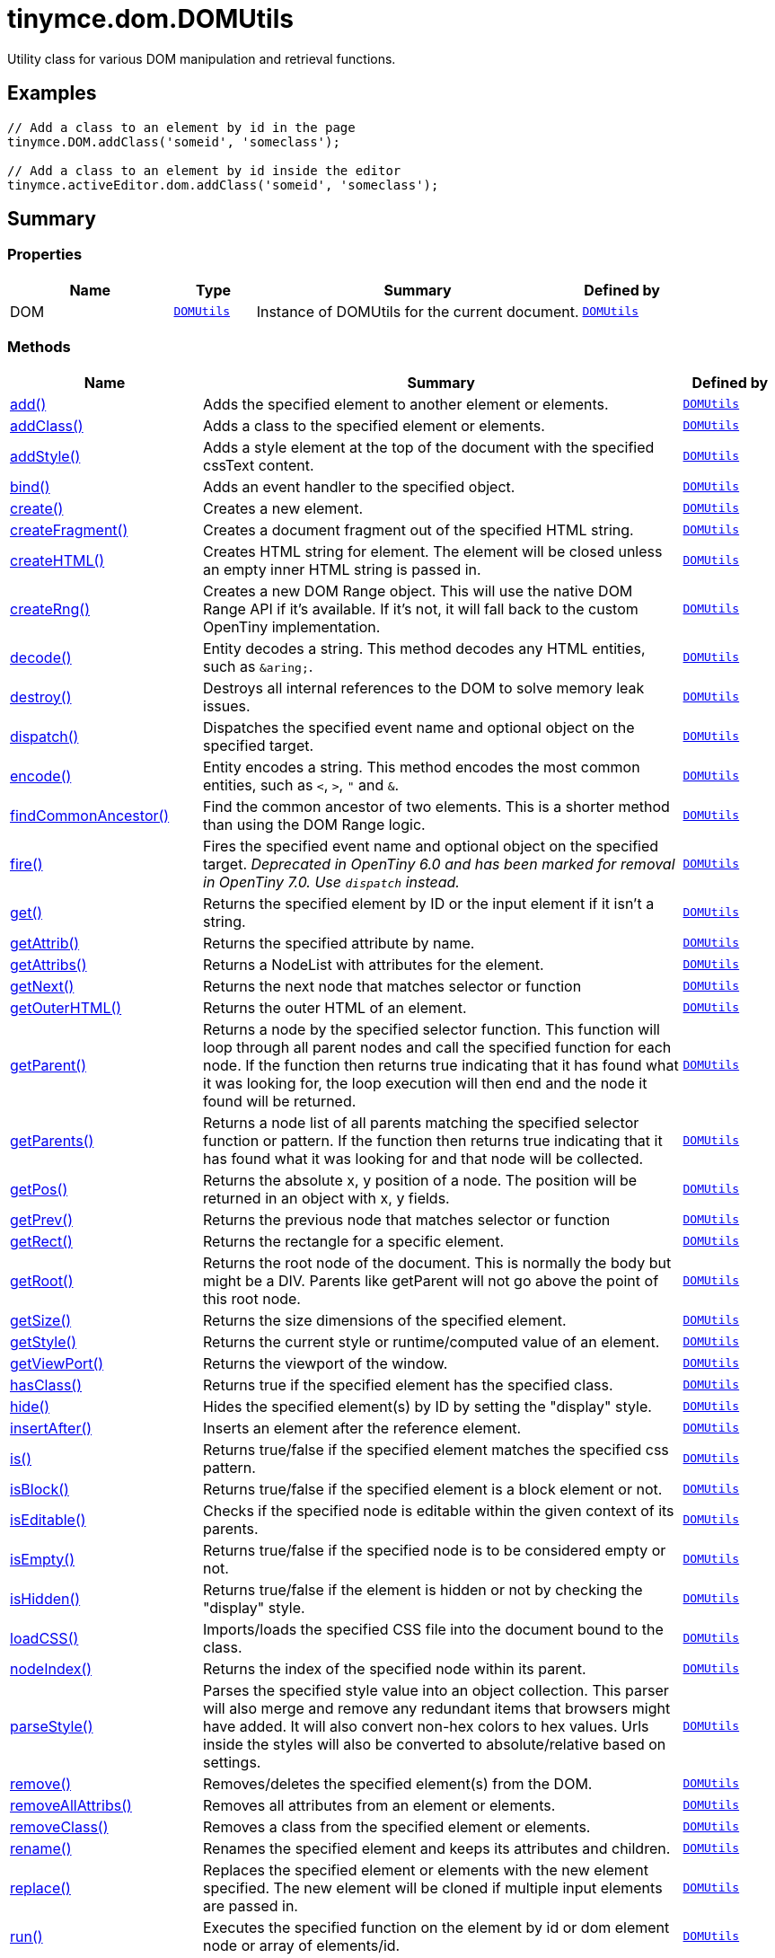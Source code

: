 = tinymce.dom.DOMUtils
:navtitle: tinymce.dom.DOMUtils
:description: Utility class for various DOM manipulation and retrieval functions.
:keywords: DOM, add, addClass, addStyle, bind, create, createFragment, createHTML, createRng, decode, destroy, dispatch, encode, findCommonAncestor, fire, get, getAttrib, getAttribs, getNext, getOuterHTML, getParent, getParents, getPos, getPrev, getRect, getRoot, getSize, getStyle, getViewPort, hasClass, hide, insertAfter, is, isBlock, isEditable, isEmpty, isHidden, loadCSS, nodeIndex, parseStyle, remove, removeAllAttribs, removeClass, rename, replace, run, select, serializeStyle, setAttrib, setAttribs, setHTML, setOuterHTML, setStyle, setStyles, show, split, toggleClass, unbind, uniqueId
:moxie-type: api

Utility class for various DOM manipulation and retrieval functions.

[[examples]]
== Examples
[source, javascript]
----
// Add a class to an element by id in the page
tinymce.DOM.addClass('someid', 'someclass');

// Add a class to an element by id inside the editor
tinymce.activeEditor.dom.addClass('someid', 'someclass');
----

[[summary]]
== Summary

[[properties]]
=== Properties
[cols="2,1,4,1",options="header"]
|===
|Name|Type|Summary|Defined by
|DOM|`xref:apis/tinymce.dom.domutils.adoc[DOMUtils]`|Instance of DOMUtils for the current document.|`xref:apis/tinymce.dom.domutils.adoc[DOMUtils]`
|===

[[methods-summary]]
=== Methods
[cols="2,5,1",options="header"]
|===
|Name|Summary|Defined by
|xref:#add[add()]|Adds the specified element to another element or elements.|`xref:apis/tinymce.dom.domutils.adoc[DOMUtils]`
|xref:#addClass[addClass()]|Adds a class to the specified element or elements.|`xref:apis/tinymce.dom.domutils.adoc[DOMUtils]`
|xref:#addStyle[addStyle()]|Adds a style element at the top of the document with the specified cssText content.|`xref:apis/tinymce.dom.domutils.adoc[DOMUtils]`
|xref:#bind[bind()]|Adds an event handler to the specified object.|`xref:apis/tinymce.dom.domutils.adoc[DOMUtils]`
|xref:#create[create()]|Creates a new element.|`xref:apis/tinymce.dom.domutils.adoc[DOMUtils]`
|xref:#createFragment[createFragment()]|Creates a document fragment out of the specified HTML string.|`xref:apis/tinymce.dom.domutils.adoc[DOMUtils]`
|xref:#createHTML[createHTML()]|Creates HTML string for element. The element will be closed unless an empty inner HTML string is passed in.|`xref:apis/tinymce.dom.domutils.adoc[DOMUtils]`
|xref:#createRng[createRng()]|Creates a new DOM Range object. This will use the native DOM Range API if it's
available. If it's not, it will fall back to the custom OpenTiny implementation.|`xref:apis/tinymce.dom.domutils.adoc[DOMUtils]`
|xref:#decode[decode()]|Entity decodes a string. This method decodes any HTML entities, such as `&amp;aring;`.|`xref:apis/tinymce.dom.domutils.adoc[DOMUtils]`
|xref:#destroy[destroy()]|Destroys all internal references to the DOM to solve memory leak issues.|`xref:apis/tinymce.dom.domutils.adoc[DOMUtils]`
|xref:#dispatch[dispatch()]|Dispatches the specified event name and optional object on the specified target.|`xref:apis/tinymce.dom.domutils.adoc[DOMUtils]`
|xref:#encode[encode()]|Entity encodes a string. This method encodes the most common entities, such as `<`, `>`, `"` and `&`.|`xref:apis/tinymce.dom.domutils.adoc[DOMUtils]`
|xref:#findCommonAncestor[findCommonAncestor()]|Find the common ancestor of two elements. This is a shorter method than using the DOM Range logic.|`xref:apis/tinymce.dom.domutils.adoc[DOMUtils]`
|xref:#fire[fire()]|Fires the specified event name and optional object on the specified target.
__Deprecated in OpenTiny 6.0 and has been marked for removal in OpenTiny 7.0. Use `dispatch` instead.__|`xref:apis/tinymce.dom.domutils.adoc[DOMUtils]`
|xref:#get[get()]|Returns the specified element by ID or the input element if it isn't a string.|`xref:apis/tinymce.dom.domutils.adoc[DOMUtils]`
|xref:#getAttrib[getAttrib()]|Returns the specified attribute by name.|`xref:apis/tinymce.dom.domutils.adoc[DOMUtils]`
|xref:#getAttribs[getAttribs()]|Returns a NodeList with attributes for the element.|`xref:apis/tinymce.dom.domutils.adoc[DOMUtils]`
|xref:#getNext[getNext()]|Returns the next node that matches selector or function|`xref:apis/tinymce.dom.domutils.adoc[DOMUtils]`
|xref:#getOuterHTML[getOuterHTML()]|Returns the outer HTML of an element.|`xref:apis/tinymce.dom.domutils.adoc[DOMUtils]`
|xref:#getParent[getParent()]|Returns a node by the specified selector function. This function will
loop through all parent nodes and call the specified function for each node.
If the function then returns true indicating that it has found what it was looking for, the loop execution will then end
and the node it found will be returned.|`xref:apis/tinymce.dom.domutils.adoc[DOMUtils]`
|xref:#getParents[getParents()]|Returns a node list of all parents matching the specified selector function or pattern.
If the function then returns true indicating that it has found what it was looking for and that node will be collected.|`xref:apis/tinymce.dom.domutils.adoc[DOMUtils]`
|xref:#getPos[getPos()]|Returns the absolute x, y position of a node. The position will be returned in an object with x, y fields.|`xref:apis/tinymce.dom.domutils.adoc[DOMUtils]`
|xref:#getPrev[getPrev()]|Returns the previous node that matches selector or function|`xref:apis/tinymce.dom.domutils.adoc[DOMUtils]`
|xref:#getRect[getRect()]|Returns the rectangle for a specific element.|`xref:apis/tinymce.dom.domutils.adoc[DOMUtils]`
|xref:#getRoot[getRoot()]|Returns the root node of the document. This is normally the body but might be a DIV. Parents like getParent will not
go above the point of this root node.|`xref:apis/tinymce.dom.domutils.adoc[DOMUtils]`
|xref:#getSize[getSize()]|Returns the size dimensions of the specified element.|`xref:apis/tinymce.dom.domutils.adoc[DOMUtils]`
|xref:#getStyle[getStyle()]|Returns the current style or runtime/computed value of an element.|`xref:apis/tinymce.dom.domutils.adoc[DOMUtils]`
|xref:#getViewPort[getViewPort()]|Returns the viewport of the window.|`xref:apis/tinymce.dom.domutils.adoc[DOMUtils]`
|xref:#hasClass[hasClass()]|Returns true if the specified element has the specified class.|`xref:apis/tinymce.dom.domutils.adoc[DOMUtils]`
|xref:#hide[hide()]|Hides the specified element(s) by ID by setting the "display" style.|`xref:apis/tinymce.dom.domutils.adoc[DOMUtils]`
|xref:#insertAfter[insertAfter()]|Inserts an element after the reference element.|`xref:apis/tinymce.dom.domutils.adoc[DOMUtils]`
|xref:#is[is()]|Returns true/false if the specified element matches the specified css pattern.|`xref:apis/tinymce.dom.domutils.adoc[DOMUtils]`
|xref:#isBlock[isBlock()]|Returns true/false if the specified element is a block element or not.|`xref:apis/tinymce.dom.domutils.adoc[DOMUtils]`
|xref:#isEditable[isEditable()]|Checks if the specified node is editable within the given context of its parents.|`xref:apis/tinymce.dom.domutils.adoc[DOMUtils]`
|xref:#isEmpty[isEmpty()]|Returns true/false if the specified node is to be considered empty or not.|`xref:apis/tinymce.dom.domutils.adoc[DOMUtils]`
|xref:#isHidden[isHidden()]|Returns true/false if the element is hidden or not by checking the "display" style.|`xref:apis/tinymce.dom.domutils.adoc[DOMUtils]`
|xref:#loadCSS[loadCSS()]|Imports/loads the specified CSS file into the document bound to the class.|`xref:apis/tinymce.dom.domutils.adoc[DOMUtils]`
|xref:#nodeIndex[nodeIndex()]|Returns the index of the specified node within its parent.|`xref:apis/tinymce.dom.domutils.adoc[DOMUtils]`
|xref:#parseStyle[parseStyle()]|Parses the specified style value into an object collection. This parser will also
merge and remove any redundant items that browsers might have added. It will also convert non-hex
colors to hex values. Urls inside the styles will also be converted to absolute/relative based on settings.|`xref:apis/tinymce.dom.domutils.adoc[DOMUtils]`
|xref:#remove[remove()]|Removes/deletes the specified element(s) from the DOM.|`xref:apis/tinymce.dom.domutils.adoc[DOMUtils]`
|xref:#removeAllAttribs[removeAllAttribs()]|Removes all attributes from an element or elements.|`xref:apis/tinymce.dom.domutils.adoc[DOMUtils]`
|xref:#removeClass[removeClass()]|Removes a class from the specified element or elements.|`xref:apis/tinymce.dom.domutils.adoc[DOMUtils]`
|xref:#rename[rename()]|Renames the specified element and keeps its attributes and children.|`xref:apis/tinymce.dom.domutils.adoc[DOMUtils]`
|xref:#replace[replace()]|Replaces the specified element or elements with the new element specified. The new element will
be cloned if multiple input elements are passed in.|`xref:apis/tinymce.dom.domutils.adoc[DOMUtils]`
|xref:#run[run()]|Executes the specified function on the element by id or dom element node or array of elements/id.|`xref:apis/tinymce.dom.domutils.adoc[DOMUtils]`
|xref:#select[select()]|Returns a list of the elements specified by the given CSS selector. For example: `div#a1 p.test`|`xref:apis/tinymce.dom.domutils.adoc[DOMUtils]`
|xref:#serializeStyle[serializeStyle()]|Serializes the specified style object into a string.|`xref:apis/tinymce.dom.domutils.adoc[DOMUtils]`
|xref:#setAttrib[setAttrib()]|Sets the specified attribute of an element or elements.|`xref:apis/tinymce.dom.domutils.adoc[DOMUtils]`
|xref:#setAttribs[setAttribs()]|Sets two or more specified attributes of an element or elements.|`xref:apis/tinymce.dom.domutils.adoc[DOMUtils]`
|xref:#setHTML[setHTML()]|Sets the specified HTML content inside the element or elements. The HTML will first be processed. This means
URLs will get converted, hex color values fixed etc. Check processHTML for details.|`xref:apis/tinymce.dom.domutils.adoc[DOMUtils]`
|xref:#setOuterHTML[setOuterHTML()]|Sets the specified outer HTML on an element or elements.|`xref:apis/tinymce.dom.domutils.adoc[DOMUtils]`
|xref:#setStyle[setStyle()]|Sets the CSS style value on a HTML element. The name can be a camelcase string
or the CSS style name like background-color.|`xref:apis/tinymce.dom.domutils.adoc[DOMUtils]`
|xref:#setStyles[setStyles()]|Sets multiple styles on the specified element(s).|`xref:apis/tinymce.dom.domutils.adoc[DOMUtils]`
|xref:#show[show()]|Shows the specified element(s) by ID by setting the "display" style.|`xref:apis/tinymce.dom.domutils.adoc[DOMUtils]`
|xref:#split[split()]|Splits an element into two new elements and places the specified split
element or elements between the new ones. For example splitting the paragraph at the bold element in
this example `<p>abc<b>abc</b>123</p>` would produce `<p>abc</p><b>abc</b><p>123</p>`.|`xref:apis/tinymce.dom.domutils.adoc[DOMUtils]`
|xref:#toggleClass[toggleClass()]|Toggles the specified class on/off.|`xref:apis/tinymce.dom.domutils.adoc[DOMUtils]`
|xref:#unbind[unbind()]|Removes the specified event handler by name and function from an element or collection of elements.|`xref:apis/tinymce.dom.domutils.adoc[DOMUtils]`
|xref:#uniqueId[uniqueId()]|Returns a unique id. This can be useful when generating elements on the fly.
This method will not check if the element already exists.|`xref:apis/tinymce.dom.domutils.adoc[DOMUtils]`
|===

[[methods]]
== Methods

[[add]]
=== add()
[source, javascript]
----
add(parentElm: String | Element | Array, name: String | Element, attrs: Object, html: String, create: Boolean): Element | Array
----
Adds the specified element to another element or elements.

==== Examples
[source, javascript]
----
// Adds a new paragraph to the end of the active editor
tinymce.activeEditor.dom.add(tinymce.activeEditor.getBody(), 'p', { title: 'my title' }, 'Some content');
----

==== Parameters

* `parentElm (String | Element | Array)` - Element id string, DOM node element or array of ids or elements to add to.
* `name (String | Element)` - Name of new element to add or existing element to add.
* `attrs (Object)` - Optional object collection with arguments to add to the new element(s).
* `html (String)` - Optional inner HTML contents to add for each element.
* `create (Boolean)` - Optional flag if the element should be created or added.

==== Return value

* `Element` - Element that got created, or an array of created elements if multiple input elements
were passed in.
* `Array` - Element that got created, or an array of created elements if multiple input elements
were passed in.

'''

[[addClass]]
=== addClass()
[source, javascript]
----
addClass(elm: String | Element | Array, cls: String): String | Array
----
Adds a class to the specified element or elements.

==== Examples
[source, javascript]
----
// Adds a class to all paragraphs in the active editor
tinymce.activeEditor.dom.addClass(tinymce.activeEditor.dom.select('p'), 'myclass');

// Adds a class to a specific element in the current page
tinymce.DOM.addClass('mydiv', 'myclass');
----

==== Parameters

* `elm (String | Element | Array)` - Element ID string or DOM element or array with elements or IDs.
* `cls (String)` - Class name to add to each element.

==== Return value

* `String` - String with new class value or array with new class values for all elements.
* `Array` - String with new class value or array with new class values for all elements.

'''

[[addStyle]]
=== addStyle()
[source, javascript]
----
addStyle(cssText: String)
----
Adds a style element at the top of the document with the specified cssText content.

==== Parameters

* `cssText (String)` - CSS Text style to add to top of head of document.

'''

[[bind]]
=== bind()
[source, javascript]
----
bind(target: Element | Document | Window | Array, name: String, func: Function, scope: Object): Function
----
Adds an event handler to the specified object.

==== Parameters

* `target (Element | Document | Window | Array)` - Target element to bind events to.
handler to or an array of elements/ids/documents.
* `name (String)` - Name of event handler to add, for example: click.
* `func (Function)` - Function to execute when the event occurs.
* `scope (Object)` - Optional scope to execute the function in.

==== Return value

* `Function` - Function callback handler the same as the one passed in.

'''

[[create]]
=== create()
[source, javascript]
----
create(name: String, attrs: Object, html: String): Element
----
Creates a new element.

==== Examples
[source, javascript]
----
// Adds an element where the caret/selection is in the active editor
var el = tinymce.activeEditor.dom.create('div', { id: 'test', 'class': 'myclass' }, 'some content');
tinymce.activeEditor.selection.setNode(el);
----

==== Parameters

* `name (String)` - Name of new element.
* `attrs (Object)` - Optional object name/value collection with element attributes.
* `html (String)` - Optional HTML string to set as inner HTML of the element.

==== Return value

* `Element` - HTML DOM node element that got created.

'''

[[createFragment]]
=== createFragment()
[source, javascript]
----
createFragment(html: String): DocumentFragment
----
Creates a document fragment out of the specified HTML string.

==== Parameters

* `html (String)` - Html string to create fragment from.

==== Return value

* `DocumentFragment` - Document fragment node.

'''

[[createHTML]]
=== createHTML()
[source, javascript]
----
createHTML(name: String, attrs: Object, html: String): String
----
Creates HTML string for element. The element will be closed unless an empty inner HTML string is passed in.

==== Examples
[source, javascript]
----
// Creates a html chunk and inserts it at the current selection/caret location
tinymce.activeEditor.selection.setContent(tinymce.activeEditor.dom.createHTML('a', { href: 'test.html' }, 'some line'));
----

==== Parameters

* `name (String)` - Name of new element.
* `attrs (Object)` - Optional object name/value collection with element attributes.
* `html (String)` - Optional HTML string to set as inner HTML of the element.

==== Return value

* `String` - String with new HTML element, for example: link:#[test].

'''

[[createRng]]
=== createRng()
[source, javascript]
----
createRng(): DOMRange
----
Creates a new DOM Range object. This will use the native DOM Range API if it's
available. If it's not, it will fall back to the custom OpenTiny implementation.

==== Examples
[source, javascript]
----
const rng = tinymce.DOM.createRng();
alert(rng.startContainer + "," + rng.startOffset);
----

==== Return value

* `DOMRange` - DOM Range object.

'''

[[decode]]
=== decode()
[source, javascript]
----
decode(s: String): String
----
Entity decodes a string. This method decodes any HTML entities, such as `&amp;aring;`.

==== Parameters

* `s (String)` - String to decode entities on.

==== Return value

* `String` - Entity decoded string.

'''

[[destroy]]
=== destroy()
[source, javascript]
----
destroy()
----
Destroys all internal references to the DOM to solve memory leak issues.

'''

[[dispatch]]
=== dispatch()
[source, javascript]
----
dispatch(target: Node | Document | Window, name: String, evt: Object): Event
----
Dispatches the specified event name and optional object on the specified target.

==== Parameters

* `target (Node | Document | Window)` - Target element or object to dispatch event on.
* `name (String)` - Name of the event to fire.
* `evt (Object)` - Event object to send.

==== Return value

* `Event` - Event object.

'''

[[encode]]
=== encode()
[source, javascript]
----
encode(text: String): String
----
Entity encodes a string. This method encodes the most common entities, such as `<`, `>`, `"` and `&`.

==== Parameters

* `text (String)` - String to encode with entities.

==== Return value

* `String` - Entity encoded string.

'''

[[findCommonAncestor]]
=== findCommonAncestor()
[source, javascript]
----
findCommonAncestor(a: Element, b: Element): Element
----
Find the common ancestor of two elements. This is a shorter method than using the DOM Range logic.

==== Parameters

* `a (Element)` - Element to find common ancestor of.
* `b (Element)` - Element to find common ancestor of.

==== Return value

* `Element` - Common ancestor element of the two input elements.

'''

[[fire]]
=== fire()
[source, javascript]
----
fire(target: Node | Document | Window, name: String, evt: Object): Event
----
Fires the specified event name and optional object on the specified target.
__Deprecated in OpenTiny 6.0 and has been marked for removal in OpenTiny 7.0. Use `dispatch` instead.__

==== Parameters

* `target (Node | Document | Window)` - Target element or object to fire event on.
* `name (String)` - Event name to fire.
* `evt (Object)` - Event object to send.

==== Return value

* `Event` - Event object.

'''

[[get]]
=== get()
[source, javascript]
----
get(n: String | Element): Element
----
Returns the specified element by ID or the input element if it isn't a string.

==== Parameters

* `n (String | Element)` - Element id to look for or element to just pass though.

==== Return value

* `Element` - Element matching the specified id or null if it wasn't found.

'''

[[getAttrib]]
=== getAttrib()
[source, javascript]
----
getAttrib(elm: String | Element, name: String, defaultVal: String): String
----
Returns the specified attribute by name.

==== Parameters

* `elm (String | Element)` - Element string id or DOM element to get attribute from.
* `name (String)` - Name of attribute to get.
* `defaultVal (String)` - Optional default value to return if the attribute didn't exist.

==== Return value

* `String` - Attribute value string, default value or null if the attribute wasn't found.

'''

[[getAttribs]]
=== getAttribs()
[source, javascript]
----
getAttribs(elm: HTMLElement | string): NodeList
----
Returns a NodeList with attributes for the element.

==== Parameters

* `elm (HTMLElement | string)` - Element node or string id to get attributes from.

==== Return value

* `NodeList` - NodeList with attributes.

'''

[[getNext]]
=== getNext()
[source, javascript]
----
getNext(node: Node, selector: String | function): Node
----
Returns the next node that matches selector or function

==== Parameters

* `node (Node)` - Node to find siblings from.
* `selector (String | function)` - Selector CSS expression or function.

==== Return value

* `Node` - Next node item matching the selector or null if it wasn't found.

'''

[[getOuterHTML]]
=== getOuterHTML()
[source, javascript]
----
getOuterHTML(elm: String | Element): String
----
Returns the outer HTML of an element.

==== Examples
[source, javascript]
----
tinymce.DOM.getOuterHTML(editorElement);
tinymce.activeEditor.getOuterHTML(tinymce.activeEditor.getBody());
----

==== Parameters

* `elm (String | Element)` - Element ID or element object to get outer HTML from.

==== Return value

* `String` - Outer HTML string.

'''

[[getParent]]
=== getParent()
[source, javascript]
----
getParent(node: Node | String, selector: Function, root: Node): Node
----
Returns a node by the specified selector function. This function will
loop through all parent nodes and call the specified function for each node.
If the function then returns true indicating that it has found what it was looking for, the loop execution will then end
and the node it found will be returned.

==== Parameters

* `node (Node | String)` - DOM node to search parents on or ID string.
* `selector (Function)` - Selection function or CSS selector to execute on each node.
* `root (Node)` - Optional root element, never go beyond this point.

==== Return value

* `Node` - DOM Node or null if it wasn't found.

'''

[[getParents]]
=== getParents()
[source, javascript]
----
getParents(node: Node | String, selector: Function, root: Node): Array
----
Returns a node list of all parents matching the specified selector function or pattern.
If the function then returns true indicating that it has found what it was looking for and that node will be collected.

==== Parameters

* `node (Node | String)` - DOM node to search parents on or ID string.
* `selector (Function)` - Selection function to execute on each node or CSS pattern.
* `root (Node)` - Optional root element, never go beyond this point.

==== Return value

* `Array` - Array of nodes or null if it wasn't found.

'''

[[getPos]]
=== getPos()
[source, javascript]
----
getPos(elm: Element | String, rootElm: Element): Object
----
Returns the absolute x, y position of a node. The position will be returned in an object with x, y fields.

==== Parameters

* `elm (Element | String)` - HTML element or element id to get x, y position from.
* `rootElm (Element)` - Optional root element to stop calculations at.

==== Return value

* `Object` - Absolute position of the specified element object with x, y fields.

'''

[[getPrev]]
=== getPrev()
[source, javascript]
----
getPrev(node: Node, selector: String | function): Node
----
Returns the previous node that matches selector or function

==== Parameters

* `node (Node)` - Node to find siblings from.
* `selector (String | function)` - Selector CSS expression or function.

==== Return value

* `Node` - Previous node item matching the selector or null if it wasn't found.

'''

[[getRect]]
=== getRect()
[source, javascript]
----
getRect(elm: Element | String): Object
----
Returns the rectangle for a specific element.

==== Parameters

* `elm (Element | String)` - Element object or element ID to get rectangle from.

==== Return value

* `Object` - Rectangle for specified element object with x, y, w, h fields.

'''

[[getRoot]]
=== getRoot()
[source, javascript]
----
getRoot(): Element
----
Returns the root node of the document. This is normally the body but might be a DIV. Parents like getParent will not
go above the point of this root node.

==== Return value

* `Element` - Root element for the utility class.

'''

[[getSize]]
=== getSize()
[source, javascript]
----
getSize(elm: Element | String): Object
----
Returns the size dimensions of the specified element.

==== Parameters

* `elm (Element | String)` - Element object or element ID to get rectangle from.

==== Return value

* `Object` - Rectangle for specified element object with w, h fields.

'''

[[getStyle]]
=== getStyle()
[source, javascript]
----
getStyle(elm: String | Element, name: String, computed: Boolean): String
----
Returns the current style or runtime/computed value of an element.

==== Parameters

* `elm (String | Element)` - HTML element or element id string to get style from.
* `name (String)` - Style name to return.
* `computed (Boolean)` - Computed style.

==== Return value

* `String` - Current style or computed style value of an element.

'''

[[getViewPort]]
=== getViewPort()
[source, javascript]
----
getViewPort(win: Window): Object
----
Returns the viewport of the window.

==== Parameters

* `win (Window)` - Optional window to get viewport of.

==== Return value

* `Object` - Viewport object with fields x, y, w and h.

'''

[[hasClass]]
=== hasClass()
[source, javascript]
----
hasClass(elm: String | Element, cls: String): Boolean
----
Returns true if the specified element has the specified class.

==== Parameters

* `elm (String | Element)` - HTML element or element id string to check CSS class on.
* `cls (String)` - CSS class to check for.

==== Return value

* `Boolean` - true/false if the specified element has the specified class.

'''

[[hide]]
=== hide()
[source, javascript]
----
hide(elm: String | Element | Array)
----
Hides the specified element(s) by ID by setting the "display" style.

==== Examples
[source, javascript]
----
// Hides an element by id in the document
tinymce.DOM.hide('myid');
----

==== Parameters

* `elm (String | Element | Array)` - ID of DOM element or DOM element or array with elements or IDs to hide.

'''

[[insertAfter]]
=== insertAfter()
[source, javascript]
----
insertAfter(node: Element, referenceNode: Element | String | Array): Element | Array
----
Inserts an element after the reference element.

==== Parameters

* `node (Element)` - Element to insert after the reference.
* `referenceNode (Element | String | Array)` - Reference element, element id or array of elements to insert after.

==== Return value

* `Element` - Element that got added or an array with elements.
* `Array` - Element that got added or an array with elements.

'''

[[is]]
=== is()
[source, javascript]
----
is(elm: Node | NodeList, selector: String)
----
Returns true/false if the specified element matches the specified css pattern.

==== Parameters

* `elm (Node | NodeList)` - DOM node to match or an array of nodes to match.
* `selector (String)` - CSS pattern to match the element against.

'''

[[isBlock]]
=== isBlock()
[source, javascript]
----
isBlock(node: Node | String): Boolean
----
Returns true/false if the specified element is a block element or not.

==== Parameters

* `node (Node | String)` - Element/Node to check.

==== Return value

* `Boolean` - True/False state if the node is a block element or not.

'''

[[isEditable]]
=== isEditable()
[source, javascript]
----
isEditable(node: Node): Boolean
----
Checks if the specified node is editable within the given context of its parents.

==== Parameters

* `node (Node)` - Node to check if it's editable.

==== Return value

* `Boolean` - Will be true if the node is editable and false if it's not editable.

'''

[[isEmpty]]
=== isEmpty()
[source, javascript]
----
isEmpty(elements: Object): Boolean
----
Returns true/false if the specified node is to be considered empty or not.

==== Examples
[source, javascript]
----
tinymce.DOM.isEmpty(node, { img: true });
----

==== Parameters

* `elements (Object)` - Optional name/value object with elements that are automatically treated as non-empty elements.

==== Return value

* `Boolean` - true/false if the node is empty or not.

'''

[[isHidden]]
=== isHidden()
[source, javascript]
----
isHidden(elm: String | Element): Boolean
----
Returns true/false if the element is hidden or not by checking the "display" style.

==== Parameters

* `elm (String | Element)` - Id or element to check display state on.

==== Return value

* `Boolean` - true/false if the element is hidden or not.

'''

[[loadCSS]]
=== loadCSS()
[source, javascript]
----
loadCSS(url: String)
----
Imports/loads the specified CSS file into the document bound to the class.

==== Examples
[source, javascript]
----
// Loads a CSS file dynamically into the current document
tinymce.DOM.loadCSS('somepath/some.css');

// Loads a CSS file into the currently active editor instance
tinymce.activeEditor.dom.loadCSS('somepath/some.css');

// Loads a CSS file into an editor instance by id
tinymce.get('someid').dom.loadCSS('somepath/some.css');

// Loads multiple CSS files into the current document
tinymce.DOM.loadCSS('somepath/some.css,somepath/someother.css');
----

==== Parameters

* `url (String)` - URL to CSS file to load.

'''

[[nodeIndex]]
=== nodeIndex()
[source, javascript]
----
nodeIndex(node: Node, normalized: Boolean): Number
----
Returns the index of the specified node within its parent.

==== Parameters

* `node (Node)` - Node to look for.
* `normalized (Boolean)` - Optional true/false state if the index is what it would be after a normalization.

==== Return value

* `Number` - Index of the specified node.

'''

[[parseStyle]]
=== parseStyle()
[source, javascript]
----
parseStyle(cssText: String): Object
----
Parses the specified style value into an object collection. This parser will also
merge and remove any redundant items that browsers might have added. It will also convert non-hex
colors to hex values. Urls inside the styles will also be converted to absolute/relative based on settings.

==== Parameters

* `cssText (String)` - Style value to parse, for example: border:1px solid red;.

==== Return value

* `Object` - Object representation of that style, for example: {border: '1px solid red'}

'''

[[remove]]
=== remove()
[source, javascript]
----
remove(node: String | Element | Array, keepChildren: Boolean): Element | Array
----
Removes/deletes the specified element(s) from the DOM.

==== Examples
[source, javascript]
----
// Removes all paragraphs in the active editor
tinymce.activeEditor.dom.remove(tinymce.activeEditor.dom.select('p'));

// Removes an element by id in the document
tinymce.DOM.remove('mydiv');
----

==== Parameters

* `node (String | Element | Array)` - ID of element or DOM element object or array containing multiple elements/ids.
* `keepChildren (Boolean)` - Optional state to keep children or not. If set to true all children will be
placed at the location of the removed element.

==== Return value

* `Element` - HTML DOM element that got removed, or an array of removed elements if multiple input elements
were passed in.
* `Array` - HTML DOM element that got removed, or an array of removed elements if multiple input elements
were passed in.

'''

[[removeAllAttribs]]
=== removeAllAttribs()
[source, javascript]
----
removeAllAttribs(e: Element | String | Array)
----
Removes all attributes from an element or elements.

==== Parameters

* `e (Element | String | Array)` - DOM element, element id string or array of elements/ids to remove attributes from.

'''

[[removeClass]]
=== removeClass()
[source, javascript]
----
removeClass(elm: String | Element | Array, cls: String): String | Array
----
Removes a class from the specified element or elements.

==== Examples
[source, javascript]
----
// Removes a class from all paragraphs in the active editor
tinymce.activeEditor.dom.removeClass(tinymce.activeEditor.dom.select('p'), 'myclass');

// Removes a class from a specific element in the current page
tinymce.DOM.removeClass('mydiv', 'myclass');
----

==== Parameters

* `elm (String | Element | Array)` - Element ID string or DOM element or array with elements or IDs.
* `cls (String)` - Class name to remove from each element.

==== Return value

* `String` - String of remaining class name(s), or an array of strings if multiple input elements
were passed in.
* `Array` - String of remaining class name(s), or an array of strings if multiple input elements
were passed in.

'''

[[rename]]
=== rename()
[source, javascript]
----
rename(elm: Element, name: String): Element
----
Renames the specified element and keeps its attributes and children.

==== Parameters

* `elm (Element)` - Element to rename.
* `name (String)` - Name of the new element.

==== Return value

* `Element` - New element or the old element if it needed renaming.

'''

[[replace]]
=== replace()
[source, javascript]
----
replace(newElm: Element, oldElm: Element | String | Array, keepChildren: Boolean)
----
Replaces the specified element or elements with the new element specified. The new element will
be cloned if multiple input elements are passed in.

==== Parameters

* `newElm (Element)` - New element to replace old ones with.
* `oldElm (Element | String | Array)` - Element DOM node, element id or array of elements or ids to replace.
* `keepChildren (Boolean)` - Optional keep children state, if set to true child nodes from the old object will be added
to new ones.

'''

[[run]]
=== run()
[source, javascript]
----
run(elm: String | Element | Array, func: Function, scope: Object): Object | Array
----
Executes the specified function on the element by id or dom element node or array of elements/id.

==== Parameters

* `elm (String | Element | Array)` - ID or DOM element object or array with ids or elements.
* `func (Function)` - Function to execute for each item.
* `scope (Object)` - Optional scope to execute the function in.

==== Return value

* `Object` - Single object, or an array of objects if multiple input elements were passed in.
* `Array` - Single object, or an array of objects if multiple input elements were passed in.

'''

[[select]]
=== select()
[source, javascript]
----
select(selector: String, scope: Object): Array
----
Returns a list of the elements specified by the given CSS selector. For example: `div#a1 p.test`

==== Examples
[source, javascript]
----
// Adds a class to all paragraphs in the currently active editor
tinymce.activeEditor.dom.addClass(tinymce.activeEditor.dom.select('p'), 'someclass');

// Adds a class to all spans that have the test class in the currently active editor
tinymce.activeEditor.dom.addClass(tinymce.activeEditor.dom.select('span.test'), 'someclass')
----

==== Parameters

* `selector (String)` - Target CSS selector.
* `scope (Object)` - Optional root element/scope element to search in.

==== Return value

* `Array` - Array with all matched elements.

'''

[[serializeStyle]]
=== serializeStyle()
[source, javascript]
----
serializeStyle(styles: Object, name: String): String
----
Serializes the specified style object into a string.

==== Parameters

* `styles (Object)` - Object to serialize as string, for example: {border: '1px solid red'}
* `name (String)` - Optional element name.

==== Return value

* `String` - String representation of the style object, for example: border: 1px solid red.

'''

[[setAttrib]]
=== setAttrib()
[source, javascript]
----
setAttrib(elm: Element | String | Array, name: String, value: String)
----
Sets the specified attribute of an element or elements.

==== Examples
[source, javascript]
----
// Sets class attribute on all paragraphs in the active editor
tinymce.activeEditor.dom.setAttrib(tinymce.activeEditor.dom.select('p'), 'class', 'myclass');

// Sets class attribute on a specific element in the current page
tinymce.dom.setAttrib('mydiv', 'class', 'myclass');
----

==== Parameters

* `elm (Element | String | Array)` - DOM element, element id string or array of elements/ids to set attribute on.
* `name (String)` - Name of attribute to set.
* `value (String)` - Value to set on the attribute - if this value is falsy like null, 0 or '' it will remove
the attribute instead.

'''

[[setAttribs]]
=== setAttribs()
[source, javascript]
----
setAttribs(elm: Element | String | Array, attrs: Object)
----
Sets two or more specified attributes of an element or elements.

==== Examples
[source, javascript]
----
// Sets class and title attributes on all paragraphs in the active editor
tinymce.activeEditor.dom.setAttribs(tinymce.activeEditor.dom.select('p'), { 'class': 'myclass', title: 'some title' });

// Sets class and title attributes on a specific element in the current page
tinymce.DOM.setAttribs('mydiv', { 'class': 'myclass', title: 'some title' });
----

==== Parameters

* `elm (Element | String | Array)` - DOM element, element id string or array of elements/ids to set attributes on.
* `attrs (Object)` - Name/Value collection of attribute items to add to the element(s).

'''

[[setHTML]]
=== setHTML()
[source, javascript]
----
setHTML(elm: Element | String | Array, html: String)
----
Sets the specified HTML content inside the element or elements. The HTML will first be processed. This means
URLs will get converted, hex color values fixed etc. Check processHTML for details.

==== Examples
[source, javascript]
----
// Sets the inner HTML of all paragraphs in the active editor
tinymce.activeEditor.dom.setHTML(tinymce.activeEditor.dom.select('p'), 'some inner html');

// Sets the inner HTML of an element by id in the document
tinymce.DOM.setHTML('mydiv', 'some inner html');
----

==== Parameters

* `elm (Element | String | Array)` - DOM element, element id string or array of elements/ids to set HTML inside of.
* `html (String)` - HTML content to set as inner HTML of the element.

'''

[[setOuterHTML]]
=== setOuterHTML()
[source, javascript]
----
setOuterHTML(elm: Element | String | Array, html: Object)
----
Sets the specified outer HTML on an element or elements.

==== Examples
[source, javascript]
----
// Sets the outer HTML of all paragraphs in the active editor
tinymce.activeEditor.dom.setOuterHTML(tinymce.activeEditor.dom.select('p'), '<div>some html</div>');

// Sets the outer HTML of an element by id in the document
tinymce.DOM.setOuterHTML('mydiv', '<div>some html</div>');
----

==== Parameters

* `elm (Element | String | Array)` - DOM element, element id string or array of elements/ids to set outer HTML on.
* `html (Object)` - HTML code to set as outer value for the element.

'''

[[setStyle]]
=== setStyle()
[source, javascript]
----
setStyle(elm: String | Element | Array, name: String, value: String)
----
Sets the CSS style value on a HTML element. The name can be a camelcase string
or the CSS style name like background-color.

==== Examples
[source, javascript]
----
// Sets a style value on all paragraphs in the currently active editor
tinymce.activeEditor.dom.setStyle(tinymce.activeEditor.dom.select('p'), 'background-color', 'red');

// Sets a style value to an element by id in the current document
tinymce.DOM.setStyle('mydiv', 'background-color', 'red');
----

==== Parameters

* `elm (String | Element | Array)` - HTML element/Array of elements to set CSS style value on.
* `name (String)` - Name of the style value to set.
* `value (String)` - Value to set on the style.

'''

[[setStyles]]
=== setStyles()
[source, javascript]
----
setStyles(elm: Element | String | Array, styles: Object)
----
Sets multiple styles on the specified element(s).

==== Examples
[source, javascript]
----
// Sets styles on all paragraphs in the currently active editor
tinymce.activeEditor.dom.setStyles(tinymce.activeEditor.dom.select('p'), { 'background-color': 'red', 'color': 'green' });

// Sets styles to an element by id in the current document
tinymce.DOM.setStyles('mydiv', { 'background-color': 'red', 'color': 'green' });
----

==== Parameters

* `elm (Element | String | Array)` - DOM element, element id string or array of elements/ids to set styles on.
* `styles (Object)` - Name/Value collection of style items to add to the element(s).

'''

[[show]]
=== show()
[source, javascript]
----
show(elm: String | Element | Array)
----
Shows the specified element(s) by ID by setting the "display" style.

==== Parameters

* `elm (String | Element | Array)` - ID of DOM element or DOM element or array with elements or IDs to show.

'''

[[split]]
=== split()
[source, javascript]
----
split(parentElm: Element, splitElm: Element, replacementElm: Element): Element
----
Splits an element into two new elements and places the specified split
element or elements between the new ones. For example splitting the paragraph at the bold element in
this example `<p>abc<b>abc</b>123</p>` would produce `<p>abc</p><b>abc</b><p>123</p>`.

==== Parameters

* `parentElm (Element)` - Parent element to split.
* `splitElm (Element)` - Element to split at.
* `replacementElm (Element)` - Optional replacement element to replace the split element with.

==== Return value

* `Element` - Returns the split element or the replacement element if that is specified.

'''

[[toggleClass]]
=== toggleClass()
[source, javascript]
----
toggleClass(elm: Element, cls: String, state: Boolean)
----
Toggles the specified class on/off.

==== Parameters

* `elm (Element)` - Element to toggle class on.
* `cls (String)` - Class to toggle on/off.
* `state (Boolean)` - Optional state to set.

'''

[[unbind]]
=== unbind()
[source, javascript]
----
unbind(target: Element | Document | Window | Array, name: String, func: Function): Boolean | Array
----
Removes the specified event handler by name and function from an element or collection of elements.

==== Parameters

* `target (Element | Document | Window | Array)` - Target element to unbind events on.
* `name (String)` - Event handler name, for example: "click"
* `func (Function)` - Function to remove.

==== Return value

* `Boolean` - Bool state of true if the handler was removed, or an array of states if multiple input elements
were passed in.
* `Array` - Bool state of true if the handler was removed, or an array of states if multiple input elements
were passed in.

'''

[[uniqueId]]
=== uniqueId()
[source, javascript]
----
uniqueId(prefix: String): String
----
Returns a unique id. This can be useful when generating elements on the fly.
This method will not check if the element already exists.

==== Parameters

* `prefix (String)` - Optional prefix to add in front of all ids - defaults to "mce_".

==== Return value

* `String` - Unique id.

'''
